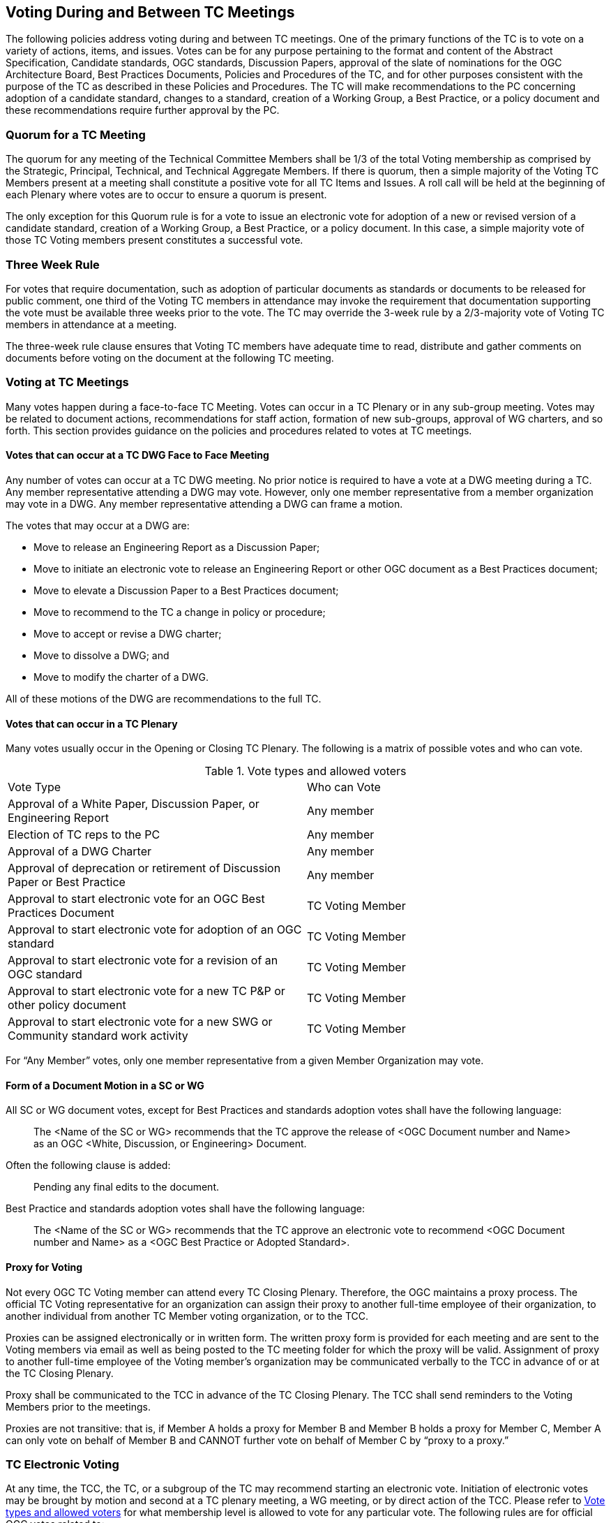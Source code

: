 
[[voting-during-and-between-tc-meetings]]
== Voting During and Between TC Meetings

The following policies address voting during and between TC meetings. One of the primary functions of the TC is to vote on a variety of actions, items, and issues. Votes can be for any purpose pertaining to the format and content of the Abstract Specification, Candidate standards, OGC standards, Discussion Papers, approval of the slate of nominations for the OGC Architecture Board, Best Practices Documents, Policies and Procedures of the TC, and for other purposes consistent with the purpose of the TC as described in these Policies and Procedures. The TC will make recommendations to the PC concerning adoption of a candidate standard, changes to a standard, creation of a Working Group, a Best Practice, or a policy document and these recommendations require further approval by the PC.

[[quorum-for-a-tc-meeting]]
=== Quorum for a TC Meeting

The quorum for any meeting of the Technical Committee Members shall be 1/3 of the total Voting membership as comprised by the Strategic, Principal, Technical, and Technical Aggregate Members. If there is quorum, then a simple majority of the Voting TC Members present at a meeting shall constitute a positive vote for all TC Items and Issues. A roll call will be held at the beginning of each Plenary where votes are to occur to ensure a quorum is present.

The only exception for this Quorum rule is for a vote to issue an electronic vote for adoption of a new or revised version of a candidate standard, creation of a Working Group, a Best Practice, or a policy document. In this case, a simple majority vote of those TC Voting members present constitutes a successful vote.

[[three-week-rule]]
=== Three Week Rule

For votes that require documentation, such as adoption of particular documents as standards or documents to be released for public comment, one third of the Voting TC members in attendance may invoke the requirement that documentation supporting the vote must be available three weeks prior to the vote. The TC may override the 3-week rule by a 2/3-majority vote of Voting TC members in attendance at a meeting.

The three-week rule clause ensures that Voting TC members have adequate time to read, distribute and gather comments on documents before voting on the document at the following TC meeting.

[[voting-at-tc-meetings]]
=== Voting at TC Meetings

Many votes happen during a face-to-face TC Meeting. Votes can occur in a TC Plenary or in any sub-group meeting. Votes may be related to document actions, recommendations for staff action, formation of new sub-groups, approval of WG charters, and so forth. This section provides guidance on the policies and procedures related to votes at TC meetings.

[[votes-that-can-occur-at-a-tc-dwg-face-to-face-meeting]]
==== Votes that can occur at a TC DWG Face to Face Meeting

Any number of votes can occur at a TC DWG meeting. No prior notice is required to have a vote at a DWG meeting during a TC. Any member representative attending a DWG may vote. However, only one member representative from a member organization may vote in a DWG. Any member representative attending a DWG can frame a motion.

The votes that may occur at a DWG are:

* Move to release an Engineering Report as a Discussion Paper;
* Move to initiate an electronic vote to release an Engineering Report or other OGC document as a Best Practices document;
* Move to elevate a Discussion Paper to a Best Practices document;
* Move to recommend to the TC a change in policy or procedure;
* Move to accept or revise a DWG charter;
* Move to dissolve a DWG; and
* Move to modify the charter of a DWG.

All of these motions of the DWG are recommendations to the full TC.

[[votes-that-can-occur-in-a-tc-plenary]]
==== Votes that can occur in a TC Plenary

Many votes usually occur in the Opening or Closing TC Plenary. The following is a matrix of possible votes and who can vote.

[[Table-1]]
.Vote types and allowed voters
[cols=",",]
|==================================================================================
|Vote Type |Who can Vote
|Approval of a White Paper, Discussion Paper, or Engineering Report|Any member
|Election of TC reps to the PC|Any member
|Approval of a DWG Charter|Any member
|Approval of deprecation or retirement of Discussion Paper or Best Practice|Any member
|Approval to start electronic vote for an OGC Best Practices Document|TC Voting Member
|Approval to start electronic vote for adoption of an OGC standard|TC Voting Member
|Approval to start electronic vote for a revision of an OGC standard|TC Voting Member
|Approval to start electronic vote for a new TC P&P or other policy document|TC Voting Member
|Approval to start electronic vote for a new SWG or Community standard work activity|TC Voting Member
|==================================================================================

For "`Any Member`" votes, only one member representative from a given Member Organization may vote.

[[form-of-a-document-motion-in-a-sc-or-wg]]
==== Form of a Document Motion in a SC or WG

All SC or WG document votes, except for Best Practices and standards adoption votes shall have the following language:

[quote]
____
The <Name of the SC or WG> recommends that the TC approve the release of <OGC Document number and Name> as an OGC <White, Discussion, or Engineering> Document.
____

Often the following clause is added:

[quote]
____
Pending any final edits to the document.
____

Best Practice and standards adoption votes shall have the following language:

[quote]
____
The <Name of the SC or WG> recommends that the TC approve an electronic vote to recommend <OGC Document number and Name> as a <OGC Best Practice or Adopted Standard>.
____

[[proxy-for-voting]]
==== Proxy for Voting

Not every OGC TC Voting member can attend every TC Closing Plenary. Therefore, the OGC maintains a proxy process. The official TC Voting representative for an organization can assign their proxy to another full-time employee of their organization, to another individual from another TC Member voting organization, or to the TCC.

Proxies can be assigned electronically or in written form. The written proxy form is provided for each meeting and are sent to the Voting members via email as well as being posted to the TC meeting folder for which the proxy will be valid. Assignment of proxy to another full-time employee of the Voting member’s organization may be communicated verbally to the TCC in advance of or at the TC Closing Plenary.

Proxy shall be communicated to the TCC in advance of the TC Closing Plenary. The TCC shall send reminders to the Voting Members prior to the meetings.

Proxies are not transitive: that is, if Member A holds a proxy for Member B and Member B holds a proxy for Member C, Member A can only vote on behalf of Member B and CANNOT further vote on behalf of Member C by "`proxy to a proxy.`"

[[tc-electronic-voting]]
=== TC Electronic Voting

At any time, the TCC, the TC, or a subgroup of the TC may recommend starting an electronic vote. Initiation of electronic votes may be brought by motion and second at a TC plenary meeting, a WG meeting, or by direct action of the TCC. Please refer to <<Table-1>> for what membership level is allowed to vote for any particular vote. The following rules are for official OGC votes related to:

* Adoption of an OGC Abstract and Implementation standards;
* Adoption of a revision to an existing OGC Abstract or Implementation standard;
* Adoption of a OGC Policies and Procedures;
* Approval of an OGC Best Practice;
* Election of representatives to the OGC Architecture Board; and
* Approval of a Standards Working Group Charter or a new Community standard work activity.

[[duration]]
==== Duration

Unless otherwise stated by the TCC or designee, the normal deadline for response to an electronic vote shall be 45 days from the date of issuance of the electronic vote. There are no extensions for NO votes or insufficient votes (see <<sufficiency>>). The start and end dates for any given vote are set by OGC staff and are posted with the ballot and announced.

[[continuity]]
==== Continuity

Except for the following reasons, an electronic vote shall remain open for the duration as stated in <<duration>>:

* A WG withdraws the motion to approve a candidate standard (see <<withdrawal>>); or
* The TCC, the OAB, or the WG identifies a procedural error and requests the vote be stopped.

[[eligibility]]
==== Eligibility

All Voting TC Members in good standing at any time during the electronic vote can participate in electronic voting, whether or not they have participated in any preceding TC meeting or electronic vote. All such Members are referred to as "Eligible Voters." Each Eligible Voter shall have one vote.

NOTE: All Voting TC Members are the total of Strategic, Principal, Technical, and Technical Aggregate Members.


[[number-of-eligible-voters]]
==== Number of Eligible Voters

For each electronic vote, the number of Eligible Voters shall be determined as of the date of the start of the electronic vote. The number of Eligible Voters for a given vote shall be determined by OGC staff and shall be posted with the ballot and announced. This number shall not change for an active vote regardless of whether members gain or lose voting eligibility.

[[allowable-votes]]
==== Allowable Votes

The Voting Member may vote Yes, No, or Abstain. Abstain counts toward Sufficiency. Comments may be provided with any vote. Any Eligible Voter may change their vote during the voting period but not after the vote is closed.

[[sufficiency]]
==== Sufficiency

For all votes on any OGC document or OGC policy, sufficiency requires 1/3 of the Eligible voters to vote. Further, 15% of the total number of Eligible voters must vote YES.

If during the vote there is a new TC Voting Member, that Member may vote but does not change the Sufficiency rule.

[[approval]]
==== Approval

In addition to Sufficiency thresholds, for documents that are official OGC positions, such as a standard, creation of a new WG, an OGC Best Practice, or an OGC policy, a motion passes (is approved) if the number of YES votes is twice or more the number of NO votes. All other documents pass with a simple majority

NOTE: All approved OGC Technical Committee document or policy recommendations are then presented as a recommendation to the OGC Planning Committee (PC). The PC shall review the recommendation and either approve the recommendation as is, ask the TC for clarification, or in very few instances not approve the recommendation and ask the TC to provide clarifications or more require more work on the document.


[[comments]]
==== Comments

Any Eligible Voter that votes may submit a written comment. If an Eligible Voter votes NO, then that Voter shall also submit a written comment explaining their reason for voting NO. For a standard adoption vote, then the SWG shall respond in writing to all comments within 30 days of the completion of the vote. For other votes, then the appropriate TC sub-group shall respond to the comments. The written response to comments shall be in an OGC document and made available to the OGC Membership. If a motion is withdrawn (See <<withdrawal>>) then no response to comments is required.

[[withdrawal]]
==== Withdrawal

A motion may only be withdrawn by the Working Group (except for votes initiated by the TCC, such as the election of OAB members) that made the original motion or by the TCC for procedural reasons. The WG shall have a formal documented vote to withdraw a motion. The reasons for withdrawing a motion are not constrained. The WG shall communicate to the TCC the request to withdraw a motion. The TCC shall then communicate the decision to withdraw a motion to the entire Membership.

[[restarting-a-vote]]
==== Restarting a vote

The following procedures shall be followed for those cases in which a revote is required.

* If a WG withdrew a motion and there is no content change to the document, the WG can at any time request the TCC initiate new vote.
* If a WG withdrew a motion and the content of the document is changed, then the WG needs to restart the approval process (in the case of a RFC: OAB review, public comment, vote).
* If the vote was stopped for procedural problem(s), fix the problem(s), and initiate a new vote.
* If failure to approve the motion (See Approval and Sufficiency), then the appropriate OGC group needs to address all comments, revise the document and restart the RFC approval process with an OAB review, public comment, final edits to the document and a new adoption vote.

[[multi-part-documents]]
==== Multi-part Documents

OGC standards documents are often broken into parts along modular lines. Adoption votes for such multi-part documents must either be sequential and not overlapping in terms of start and stop dates or in parallel with the same start and stop dates for the vote.

If the votes are in parallel and if a part fails, then any part containing a module dependent upon a module in the failed part also fails. If the vote is sequential, any part containing a module dependent upon a module in a previously failed part cannot be voted until the failed part is re-voted and approved or the dependency is removed.

[[visibility]]
==== Visibility

The following rules relate to transparency of the voting process.

* During and after a vote, individual votes and comments are visible to any OGC member during and after the voting period.
* After the vote is complete, the public only sees the vote result and does not see how an Eligible Voter voted or commented.
* The WG can vote to make public the comments and WG responses to the comments - but shall not provide the name of the Voter who made a given comment.

[[assuming-successful-tc-vote-what-next]]
==== Assuming Successful TC vote, what next?

Once the electronic vote completes and assuming a successful TC vote, the following must occur.

* The TCC shall announce the results of the vote.
* If there are any comments, the submission team or SWG shall respond to all comments submitted during the voting period. The responses to the comments shall be documented in an OGC document that is then posted to pending.
* The TCC shall make a recommendation to the Planning Committee requesting approval of the motion from the Technical Committee. The PC shall have two weeks to consider the motion, ask questions, and approve or reject the motion. Approval in the PC is a simple majority of the PC members.

[[subgroups-of-the-tc-electronic-voting]]
=== Subgroups of the TC Electronic Voting

The procedures for holding electronic votes (e-votes) presented in this section apply to any subgroup of the TC that:

* Has an email reflector on the OGC Portal on which all voting members are subscribed; and
* Has a quorum rule on votes, or a rule that requires a notice to the TC at large of the type of vote being contemplated.

In the event that a motion is made either on the email reflector of a subgroup or in some other scheduled meeting of the subgroup (that lacks quorum and thus cannot act directly), then the chair (or presiding officer of the meeting if the elected chair is not present) may call for a Portal vote as a "`measures to obtain a quorum`" (<<RONR,section=40,pages="347-348">>). The procedure will be as follows.

1.  A motion is made and seconded on the subgroup's email reflector or during a meeting (such as a teleconference) that may not have a quorum.[multiblock footnote omitted]
2.  The chair (or the presiding person at the meeting where the motion was made in conjunction with one of the subgroup’s elected chairs) announces that a Portal e-vote will be taken and summarizes the procedure to be used. This summary includes an opening date (usually immediately or within one week after the motion is made) and a closing date at least one full week after the opening, making the vote last at least 8 calendar days (such as a Monday to Monday schedule).
3.  All requirements for previous announcements as delineated in the TC policy and procedures must be met before the email or Portal vote start date. These requirements may include posting of the associated supporting documents in advance of the vote and/or an official notice to the TC of a pending vote within the subgroup.
4.  Votes must be cast before the end of the closing day at midnight in the time zone of the voter (as recorded by the email send protocol). This mail announcing the vote shall include a formal name for the vote in the subject field.
5.  Any valid voting member of the subgroup may visit the Portal page for the e-vote and cast their vote. The member may change their vote at any time. The last vote cast by the member before the closing date and time is his official vote. Portal votes do not stop until their end date is reached or the vote organizer chooses to withdraw the vote.
6.  Only one vote is allowed per OGC Member organization.
7.  Protests on the procedures involving the vote will be addressed to the subgroup chair, with a final appeal to the TCC and the membership of the TC.
8.  If at least a quorum (1/2) of the subgroup votes (YES, NO or ABSTAIN) then the vote is valid. The original motion passes under the same rules as would have been required in an official meeting.

For most votes that require a simple majority at a quorum-valid meeting, the motion passes only if a quorum is obtained, and the number of YES votes is greater than the number of NO votes.

This procedure shall not be used to suspend the rules or to amend any motion made at a quorum-valid meeting of the subgroup.

[[tc-or-subgroups-of-the-tc-email-voting]]
=== TC or Subgroups of the TC Email Voting

The procedures for holding email votes presented in this section apply to any votes that the TC is eligible to hold in a Closing Plenary or any subgroup of the TC that meets the criteria for holding electronic votes as defined in <<subgroups-of-the-tc-electronic-voting>>. Note that use of the Portal electronic voting function is preferred over the use of email voting procedures.

Email votes follow the same process as laid out for TC votes in the TC Meeting (see <<voting-at-tc-meetings>>) or for subgroups of the TC electronic voting (see <<subgroups-of-the-tc-electronic-voting>>), with the following additional procedures.

. The TCC or subgroup chair sends an email to the appropriate reflector notifying the group of the start of an email vote. The message must specify the item(s) on which the group is voting, include relevant background information, provide the deadline for voting, and define the type of vote ("`Hand`" or "`No Objection`").

. [[tc-hand-vote]] "`Hand`" vote: voting members email the reflector (from the email address listed for the corresponding Portal user) with the vote clearly mentioned in the first few lines of the mail, and optionally in the subject line. Allowed votes are YES, NO, or ABSTAIN. The subject line should include the formal name of the subject of the vote used by the chair in the announcement. A member may change their vote by emailing again at any time before the close of the vote. The last vote cast by the member before the closing date and time is that member’s official vote.

. "`No Objection`" vote: an email vote may consist of a request to the group members for any objection to unanimous consent. Voters with no objection to the ballot do not need to email the chair or reply to the vote announcement. Should there be an objection, the vote will be paused and the objection discussed in the reflector or in a meeting. If the objection is addressed to the satisfaction of the objecting party, the vote will continue for the number of days remaining in the vote from the date at which the vote was paused. If the objection is not removed, then the vote will restart as either a "`Hand`" vote (see <<tc-hand-vote>>) or a Portal e-vote.
